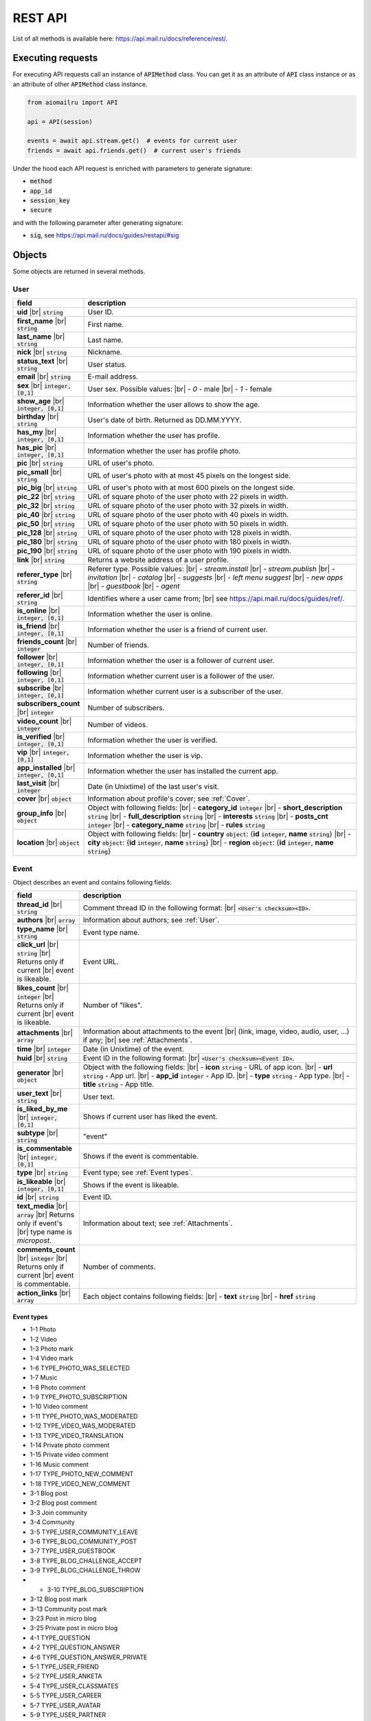 REST API
========

List of all methods is available here: https://api.mail.ru/docs/reference/rest/.

Executing requests
------------------

For executing API requests call an instance of :code:`APIMethod` class.
You can get it as an attribute of :code:`API` class instance or
as an attribute of other :code:`APIMethod` class instance.

.. code-block:: python

    from aiomailru import API

    api = API(session)

    events = await api.stream.get()  # events for current user
    friends = await api.friends.get()  # current user's friends

Under the hood each API request is enriched with parameters to generate signature:

* :code:`method`
* :code:`app_id`
* :code:`session_key`
* :code:`secure`

and with the following parameter after generating signature:

* :code:`sig`, see https://api.mail.ru/docs/guides/restapi/#sig

Objects
-------

.. |br| raw:: html

    <br/>

Some objects are returned in several methods.

User
~~~~

.. list-table::
    :widths: 15 85
    :header-rows: 1

    * - **field**
      - **description**
    * - **uid** |br| :code:`string`
      - User ID.
    * - **first_name** |br| :code:`string`
      - First name.
    * - **last_name** |br| :code:`string`
      - Last name.
    * - **nick** |br| :code:`string`
      - Nickname.
    * - **status_text** |br| :code:`string`
      - User status.
    * - **email** |br| :code:`string`
      - E-mail address.
    * - **sex** |br| :code:`integer, [0,1]`
      - User sex. Possible values: |br| - *0* - male |br| - *1* - female
    * - **show_age** |br| :code:`integer, [0,1]`
      - Information whether the user allows to show the age.
    * - **birthday** |br| :code:`string`
      - User's date of birth. Returned as DD.MM.YYYY.
    * - **has_my** |br| :code:`integer, [0,1]`
      - Information whether the user has profile.
    * - **has_pic** |br| :code:`integer, [0,1]`
      - Information whether the user has profile photo.
    * - **pic** |br| :code:`string`
      - URL of user's photo.
    * - **pic_small** |br| :code:`string`
      - URL of user's photo with at most 45 pixels on the longest side.
    * - **pic_big** |br| :code:`string`
      - URL of user's photo with at most 600 pixels on the longest side.
    * - **pic_22** |br| :code:`string`
      - URL of square photo of the user photo with 22 pixels in width.
    * - **pic_32** |br| :code:`string`
      - URL of square photo of the user photo with 32 pixels in width.
    * - **pic_40** |br| :code:`string`
      - URL of square photo of the user photo with 40 pixels in width.
    * - **pic_50** |br| :code:`string`
      - URL of square photo of the user photo with 50 pixels in width.
    * - **pic_128** |br| :code:`string`
      - URL of square photo of the user photo with 128 pixels in width.
    * - **pic_180** |br| :code:`string`
      - URL of square photo of the user photo with 180 pixels in width.
    * - **pic_190** |br| :code:`string`
      - URL of square photo of the user photo with 190 pixels in width.
    * - **link** |br| :code:`string`
      - Returns a website address of a user profile.
    * - **referer_type** |br| :code:`string`
      - Referer type. Possible values: |br| - *stream.install* |br| - *stream.publish* |br| - *invitation* |br| - *catalog* |br| - *suggests* |br| - *left menu suggest* |br| - *new apps* |br| - *guestbook* |br| - *agent*
    * - **referer_id** |br| :code:`string`
      - Identifies where a user came from; |br| see https://api.mail.ru/docs/guides/ref/.
    * - **is_online** |br| :code:`integer, [0,1]`
      - Information whether the user is online.
    * - **is_friend** |br| :code:`integer, [0,1]`
      - Information whether the user is a friend of current user.
    * - **friends_count** |br| :code:`integer`
      - Number of friends.
    * - **follower** |br| :code:`integer, [0,1]`
      - Information whether the user is a follower of current user.
    * - **following** |br| :code:`integer, [0,1]`
      - Information whether current user is a follower of the user.
    * - **subscribe** |br| :code:`integer, [0,1]`
      - Information whether current user is a subscriber of the user.
    * - **subscribers_count** |br| :code:`integer`
      - Number of subscribers.
    * - **video_count** |br| :code:`integer`
      - Number of videos.
    * - **is_verified** |br| :code:`integer, [0,1]`
      - Information whether the user is verified.
    * - **vip** |br| :code:`integer, [0,1]`
      - Information whether the user is vip.
    * - **app_installed** |br| :code:`integer, [0,1]`
      - Information whether the user has installed the current app.
    * - **last_visit** |br| :code:`integer`
      - Date (in Unixtime) of the last user's visit.
    * - **cover** |br| :code:`object`
      - Information about profile's cover; see :ref:`Cover`.
    * - **group_info** |br| :code:`object`
      - Object with following fields: |br| - **category_id** :code:`integer` |br| - **short_description** :code:`string` |br| - **full_description** :code:`string` |br| - **interests** :code:`string` |br| - **posts_cnt** :code:`integer` |br| - **category_name** :code:`string` |br| - **rules** :code:`string`
    * - **location** |br| :code:`object`
      - Object with following fields: |br| - **country** :code:`object`: {**id** :code:`integer`, **name** :code:`string`} |br| - **city** :code:`object`: {**id** :code:`integer`, **name** :code:`string`} |br| - **region** :code:`object`: {**id** :code:`integer`, **name** :code:`string`}

Event
~~~~~

Object describes an event and contains following fields:

.. list-table::
    :widths: 15 85
    :header-rows: 1

    * - **field**
      - **description**
    * - **thread_id** |br| :code:`string`
      - Comment thread ID in the following format: |br| :code:`<User's checksum><ID>`.
    * - **authors** |br| :code:`array`
      - Information about authors; see :ref:`User`.
    * - **type_name** |br| :code:`string`
      - Event type name.
    * - **click_url** |br| :code:`string` |br| Returns only if current |br| event is likeable.
      - Event URL.
    * - **likes_count** |br| :code:`integer` |br| Returns only if current |br| event is likeable.
      - Number of "likes".
    * - **attachments** |br| :code:`array`
      - Information about attachments to the event |br| (link, image, video, audio, user, ...) if any; |br| see :ref:`Attachments`.
    * - **time** |br| :code:`integer`
      - Date (in Unixtime) of the event.
    * - **huid** |br| :code:`string`
      - Event ID in the following format: |br| :code:`<User's checksum><Event ID>`.
    * - **generator** |br| :code:`object`
      - Object with the following fields: |br| - **icon** :code:`string` - URL of app icon. |br| - **url** :code:`string` - App url. |br| - **app_id** :code:`integer` - App ID. |br| - **type** :code:`string` - App type. |br| - **title** :code:`string` - App title.
    * - **user_text** |br| :code:`string`
      - User text.
    * - **is_liked_by_me** |br| :code:`integer, [0,1]`
      - Shows if current user has liked the event.
    * - **subtype** |br| :code:`string`
      - "event"
    * - **is_commentable** |br| :code:`integer, [0,1]`
      - Shows if the event is commentable.
    * - **type** |br| :code:`string`
      - Event type; see :ref:`Event types`.
    * - **is_likeable** |br| :code:`integer, [0,1]`
      - Shows if the event is likeable.
    * - **id** |br| :code:`string`
      - Event ID.
    * - **text_media** |br| :code:`array` |br| Returns only if event's |br| type name is *micropost*.
      - Information about text; see :ref:`Attachments`.
    * - **comments_count** |br| :code:`integer` |br| Returns only if current |br| event is commentable.
      - Number of comments.
    * - **action_links** |br| :code:`array`
      - Each object contains following fields: |br| - **text** :code:`string` |br| - **href** :code:`string`

Event types
^^^^^^^^^^^

* 1-1 Photo
* 1-2 Video
* 1-3 Photo mark
* 1-4 Video mark
* 1-6 TYPE_PHOTO_WAS_SELECTED 
* 1-7 Music 
* 1-8 Photo comment
* 1-9 TYPE_PHOTO_SUBSCRIPTION 
* 1-10 Video comment
* 1-11 TYPE_PHOTO_WAS_MODERATED
* 1-12 TYPE_VIDEO_WAS_MODERATED
* 1-13 TYPE_VIDEO_TRANSLATION 
* 1-14 Private photo comment 
* 1-15 Private video comment
* 1-16 Music comment
* 1-17 TYPE_PHOTO_NEW_COMMENT 
* 1-18 TYPE_VIDEO_NEW_COMMENT 
* 3-1 Blog post
* 3-2 Blog post comment
* 3-3 Join community
* 3-4 Community
* 3-5 TYPE_USER_COMMUNITY_LEAVE
* 3-6 TYPE_BLOG_COMMUNITY_POST 
* 3-7 TYPE_USER_GUESTBOOK 
* 3-8 TYPE_BLOG_CHALLENGE_ACCEPT 
* 3-9 TYPE_BLOG_CHALLENGE_THROW 
* * 3-10 TYPE_BLOG_SUBSCRIPTION 
* 3-12 Blog post mark
* 3-13 Community post mark
* 3-23 Post in micro blog
* 3-25 Private post in micro blog
* 4-1 TYPE_QUESTION
* 4-2 TYPE_QUESTION_ANSWER
* 4-6 TYPE_QUESTION_ANSWER_PRIVATE 
* 5-1 TYPE_USER_FRIEND
* 5-2 TYPE_USER_ANKETA
* 5-4 TYPE_USER_CLASSMATES
* 5-5 TYPE_USER_CAREER
* 5-7 TYPE_USER_AVATAR
* 5-9 TYPE_USER_PARTNER 
* 5-10 TYPE_GIFT_SENT 
* 5-11 TYPE_GIFT_RECEIVED 
* 5-12 TYPE_USER_MILITARY
* 5-13 TYPE_USER_PARTNER_APPROVED
* 5-15 TYPE_USER_ITEM
* 5-16 App install
* 5-17 App event
* 5-18 Community post
* 5-19 Post in community guestbook
* 5-20 Join community
* 5-21 Community video
* 5-22 Community photo
* 5-24 App event
* 5-24 TYPE_APP_INFO
* 5-26 Link share
* 5-27 Event like
* 5-29 Video share
* 5-30 Comment to link share
* 5-31 Comment to video share
* 5-32 Micropost comment

Like
~~~~

Object wraps an event that a user liked and contains following fields:

.. list-table::
    :widths: 15 85
    :header-rows: 1

    * - **field**
      - **description**
    * - **time** |br| :code:`integer`
      - Date (in Unixtime) of the "like".
    * - **author** |br| :code:`object`
      - Information about the user; see :ref:`User`.
    * - **huid** |br| :code:`string`
      - Like ID in the following format: |br| :code:`<User's checksum><Like ID>`.
    * - **subevent** |br| :code:`object`
      - Information about the event; see :ref:`Event`.
    * - **subtype** |br| :code:`string`
      - "like".
    * - **is_commentable** |br| :code:`integer, [0,1]`
      - 0.
    * - **id** |br| :code:`string`
      - Like ID.
    * - **is_likeable** |br| :code:`integer, [0,1]`
      - 0.

Comment
~~~~~~~

Object wraps an event that a user commented and contains following fields:

.. list-table::
    :widths: 15 85
    :header-rows: 1

    * - **field**
      - **description**
    * - **time** |br| :code:`integer`
      - Date (in Unixtime) of the comment.
    * - **huid** |br| :code:`string`
      - Comment ID in the following format: |br| :code:`<User's checksum><Comment ID>`.
    * - **subevent** |br| :code:`object`
      - Information about the event; see :ref:`Event`.
    * - **subtype** |br| :code:`string`
      - "comment".
    * - **comment** |br| :code:`object`
      - Object with following fields: |br| - **text** :code:`string` - Text. |br| - **time** :code:`integer` - Date (in Unixtime) of the comment. |br| - **is_deleted** :code:`integer [0,1]` - Shows if the comment deleted. |br| - **id** :code:`string` - Comment ID. |br| - **author** :code:`object` - Information about the user; see :ref:`User`. |br| - **text_media** :code:`object` - Object: {**object** :code:`string` and **content** :code:`string`}.
    * - **is_commentable** |br| :code:`integer, [0,1]`
      - 0.
    * - **id** |br| :code:`string`
      - Comment ID.
    * - **is_likeable** |br| :code:`integer, [0,1]`
      - 0.

Attachments
~~~~~~~~~~~

Information about event's media attachments is returned
in field **attachments** and contains an :code:`array` of objects.
Each object contains field **object** with type name that
defines all other fields.

text
^^^^

contains following fields:

.. list-table::
    :widths: 100
    :header-rows: 1

    * - **field**
    * - **object** |br| :code:`string, ["text"]`
    * - **content** |br| :code:`string`

tag
^^^

contains one additional field **content** with an object with following fields:

.. list-table::
    :widths: 100
    :header-rows: 1

    * - **field**
    * - **is_blacklist** |br| :code:`integer, [0,1]`
    * - **tag** |br| :code:`string`

link
^^^^

contains one additional field content with an object with following fields:

.. list-table::
    :widths: 100
    :header-rows: 1

    * - **field**
    * - **type-id** |br| :code:`string, ["text"]`
    * - **contents** |br| :code:`string`

or contains following fields:

.. list-table::
    :widths: 100
    :header-rows: 1

    * - **field**
    * - **object** |br| :code:`string, ["link"]`
    * - **text** |br| :code:`string`
    * - **url** |br| :code:`string`

avatar
^^^^^^

contains one additional field **new** with an object with following fields:

.. list-table::
    :widths: 100
    :header-rows: 1

    * - **field**
    * - **thread_id** |br| :code:`string`
    * - **width** |br| :code:`integer`
    * - **click_url** |br| :code:`string`
    * - **album_id** |br| :code:`string`
    * - **src** |br| :code:`string`
    * - **height** |br| :code:`integer`
    * - **desc** |br| :code:`string`
    * - **src_hires** |br| :code:`string`
    * - **id** |br| :code:`string`
    * - **owner_id** |br| :code:`string`

image
^^^^^

contains following fields:

.. list-table::
    :widths: 100
    :header-rows: 1

    * - **field**
    * - **likes_count** |br| :code:`integer`
    * - **thread_id** |br| :code:`string`
    * - **width** |br| :code:`string`
    * - **object** |br| :code:`string, ["image"]`
    * - **click_url** |br| :code:`string`
    * - **album_id** |br| :code:`string`
    * - **src** |br| :code:`string`
    * - **resized_src** |br| :code:`string`
    * - **height** |br| :code:`string`
    * - **src_filed** |br| :code:`string`
    * - **src_hires** |br| :code:`string`
    * - **id** |br| :code:`string`
    * - **owner_id** |br| :code:`string`
    * - **comments_count** |br| :code:`integer`

All fields but **object** and **src** may not be returned.

music
^^^^^

contains following fields:

.. list-table::
    :widths: 100
    :header-rows: 1

    * - **field**
    * - **is_add** |br| :code:`integer`
    * - **click_url** |br| :code:`string`
    * - **object** |br| :code:`string, ["music"]`
    * - **name** |br| :code:`string`
    * - **author** |br| :code:`string`
    * - **duration** |br| :code:`integer`
    * - **file_url** |br| :code:`string`
    * - **uploader** |br| :code:`string`
    * - **mid** |br| :code:`string`

video
^^^^^

contains following fields:

.. list-table::
    :widths: 100
    :header-rows: 1

    * - **field**
    * - **width** |br| :code:`integer`
    * - **object** |br| :code:`string, ["video"]`
    * - **album_id** |br| :code:`string`
    * - **view_count** |br| :code:`integer`
    * - **desc** |br| :code:`string`
    * - **comments_count** |br| :code:`integer`
    * - **likes_count** |br| :code:`integer`
    * - **thread_id** |br| :code:`string`
    * - **image_filed** |br| :code:`string`
    * - **click_url** |br| :code:`string`
    * - **src** |br| :code:`string`
    * - **duration** |br| :code:`integer`
    * - **height** |br| :code:`integer`
    * - **is_liked_by_me** |br| :code:`integer`
    * - **external_id** |br| :code:`string`
    * - **owner_id** |br| :code:`string`
    * - **title** |br| :code:`string`

app
^^^

contains one additional field **content** with an object with following fields:

.. list-table::
    :widths: 100
    :header-rows: 1

    * - **field**
    * - **PublishStatus** |br| :code:`object` |br| Object with following fields: |br| - **My** :code:`string` |br| - **Mobile** :code:`string`
    * - **ID** |br| :code:`string`
    * - **InstallationsSpaced** |br| :code:`string`
    * - **ShortName** |br| :code:`string`
    * - **Genre** |br| :code:`array` |br| Each object contains following fields: |br| - **name** :code:`string` |br| - **id** :code:`string` |br| - **admin_genre** :code:`integer, [0,1]`
    * - **Votes** |br| :code:`object` |br| Object with following fields: |br| - **VoteSum** :code:`string` |br| - **VotesCount** :code:`string` |br| - **VotesStarsWidth** :code:`string` |br| - **Votes2IntRounded** :code:`string` |br| - **Votes2DigitRounded** :code:`string`
    * - **Installations** |br| :code:`integer`
    * - **ShortDescription** |br| :code:`string`
    * - **Name** |br| :code:`string`
    * - **Description** |br| :code:`string`
    * - **Pictures** |br| :code:`object`

group
^^^^^

contains one additional field **content** with an object; see :ref:`User`.

gift
^^^^

contains one additional field **content** with an object with following fields:

.. list-table::
    :widths: 100
    :header-rows: 1

    * - **field**
    * - **is_private** |br| :code:`integer, [0,1]`
    * - **click_url** |br| :code:`string`
    * - **is_anonymous** |br| :code:`integer, [0,1]`
    * - **time** |br| :code:`integer`
    * - **is_read** |br| :code:`integer, [0,1]`
    * - **to** |br| :code:`object` |br| see :ref:`User`.
    * - **gift** |br| :code:`object`
    * - **from** |br| :code:`object` |br| see :ref:`User`.
    * - **text** |br| :code:`string`
    * - **rus_time** |br| :code:`string`
    * - **long_id** |br| :code:`string`

Other
~~~~~

Objects that are not classified.

Cover
^^^^^

Object contains information about profile's cover.

.. list-table::
    :widths: 100
    :header-rows: 1

    * - **field**
    * - **cover_position** |br| :code:`string`
    * - **width** |br| :code:`string`
    * - **size** |br| :code:`string`
    * - **aid** |br| :code:`string`
    * - **pid** |br| :code:`string`
    * - **thread_id** |br| :code:`string`
    * - **owner** |br| :code:`string`
    * - **target_album** |br| :code:`object` |br| Information about target album; |br| see :ref:`Target Album`.
    * - **click_url** |br| :code:`string`
    * - **src** |br| :code:`string`
    * - **height** |br| :code:`string`
    * - **cover_width** |br| :code:`string`
    * - **created** |br| :code:`string`
    * - **comment** |br| :code:`string`
    * - **src_small** |br| :code:`string`
    * - **cover_height** |br| :code:`string`
    * - **title** |br| :code:`string`

Target Album
^^^^^^^^^^^^

Object contains information about cover's target album.

.. list-table::
    :widths: 100
    :header-rows: 1

    * - **field**
    * - **link** |br| :code:`string`
    * - **owner** |br| :code:`string`
    * - **sort_order** |br| :code:`string`
    * - **sort_by** |br| :code:`string`
    * - **description** |br| :code:`string`
    * - **privacy_desc** |br| :code:`string`
    * - **size** |br| :code:`integer`
    * - **aid** |br| :code:`string`
    * - **created** |br| :code:`integer`
    * - **cover_pid** |br| :code:`string`
    * - **cover_url** |br| :code:`string`
    * - **is_commentable** |br| :code:`integer, [0,1]`
    * - **title** |br| :code:`string`
    * - **updated** |br| :code:`integer`
    * - **privacy** |br| :code:`integer`
    * - **can_read_comment** |br| :code:`integer, [0,1]`
